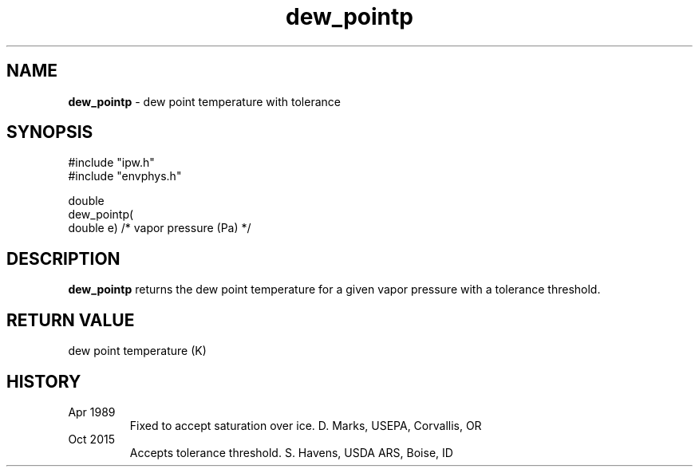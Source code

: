 .TH "dew_pointp" "3" "5 November 2015" "IPW v2" "IPW Library Functions"
.SH NAME
.PP
\fBdew_pointp\fP - dew point temperature with tolerance
.SH SYNOPSIS
.sp
.nf
.ft CR
#include "ipw.h"
#include "envphys.h"

double
dew_pointp(
     double  e)      /* vapor pressure (Pa) */

.ft R
.fi
.SH DESCRIPTION
.PP
\fBdew_pointp\fP returns the dew point temperature for a given vapor pressure with a tolerance threshold.
.SH RETURN VALUE
dew point temperature (K)
.SH HISTORY
.TP
Apr 1989
Fixed to accept saturation over ice.  D. Marks, USEPA, Corvallis, OR
.TP
Oct 2015
Accepts tolerance threshold.  S. Havens, USDA ARS, Boise, ID
